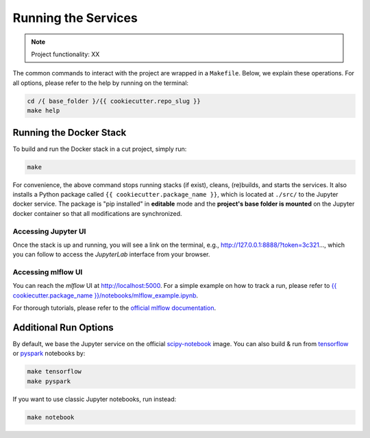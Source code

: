 Running the Services
====================

.. Note::

   Project functionality: XX

The common commands to interact with the project are wrapped in a ``Makefile``. Below, we explain these operations. For all options, please refer to the help by running on the terminal:

.. code:: bash

    cd /{ base_folder }/{{ cookiecutter.repo_slug }}
    make help

Running the Docker Stack
------------------------

To build and run the Docker stack in a cut project, simply run:

.. code:: bash

    make

For convenience, the above command stops running stacks (if exist), cleans, (re)builds, and starts the services. It also installs a Python package called ``{{ cookiecutter.package_name }}``, which is located at ``./src/`` to the Jupyter docker service. The package is "pip installed"  in **editable** mode and the **project's base folder is mounted** on the Jupyter docker container so that all modifications are synchronized.

Accessing Jupyter UI
^^^^^^^^^^^^^^^^^^^^

Once the stack is up and running, you will see a link on the terminal, e.g., http://127.0.0.1:8888/?token=3c321..., which you can follow to access the *JupyterLab* interface from your browser. 

Accessing mlflow UI
^^^^^^^^^^^^^^^^^^^

You can reach the *mlflow* UI at http://localhost:5000. For a simple example on how to track a run, please refer to `{{ cookiecutter.package_name }}/notebooks/mlflow\_example.ipynb <https://github.com/sertansenturk/cookiecutter-ds-docker/blob/master/%7B%7B%20cookiecutter.repo_slug%20%7D%7D/notebooks/mlflow_example.ipynb>`__.

For thorough tutorials, please refer to the `official mlflow documentation <https://mlflow.org/docs/latest/tutorials-and-examples/index.html>`__.

Additional Run Options
----------------------

By default, we base the Jupyter service on the official `scipy-notebook <https://hub.docker.com/r/jupyter/scipy-notebook/tags>`__ image. You can also build & run from `tensorflow <https://hub.docker.com/r/jupyter/tensorflow-notebook/tags>`__ or `pyspark <https://hub.docker.com/r/jupyter/pyspark-notebook/tags>`__ notebooks by:

.. code:: bash

    make tensorflow
    make pyspark

If you want to use classic Jupyter notebooks, run instead:

.. code:: bash

    make notebook
